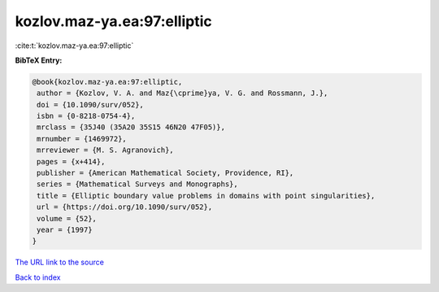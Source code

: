 kozlov.maz-ya.ea:97:elliptic
============================

:cite:t:`kozlov.maz-ya.ea:97:elliptic`

**BibTeX Entry:**

.. code-block:: bibtex

   @book{kozlov.maz-ya.ea:97:elliptic,
    author = {Kozlov, V. A. and Maz{\cprime}ya, V. G. and Rossmann, J.},
    doi = {10.1090/surv/052},
    isbn = {0-8218-0754-4},
    mrclass = {35J40 (35A20 35S15 46N20 47F05)},
    mrnumber = {1469972},
    mrreviewer = {M. S. Agranovich},
    pages = {x+414},
    publisher = {American Mathematical Society, Providence, RI},
    series = {Mathematical Surveys and Monographs},
    title = {Elliptic boundary value problems in domains with point singularities},
    url = {https://doi.org/10.1090/surv/052},
    volume = {52},
    year = {1997}
   }
`The URL link to the source <ttps://doi.org/10.1090/surv/052}>`_


`Back to index <../By-Cite-Keys.html>`_

